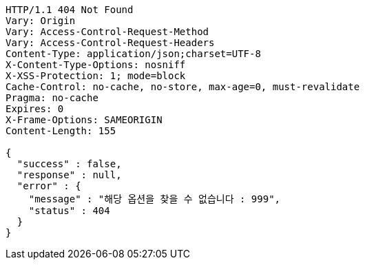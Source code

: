 [source,http,options="nowrap"]
----
HTTP/1.1 404 Not Found
Vary: Origin
Vary: Access-Control-Request-Method
Vary: Access-Control-Request-Headers
Content-Type: application/json;charset=UTF-8
X-Content-Type-Options: nosniff
X-XSS-Protection: 1; mode=block
Cache-Control: no-cache, no-store, max-age=0, must-revalidate
Pragma: no-cache
Expires: 0
X-Frame-Options: SAMEORIGIN
Content-Length: 155

{
  "success" : false,
  "response" : null,
  "error" : {
    "message" : "해당 옵션을 찾을 수 없습니다 : 999",
    "status" : 404
  }
}
----